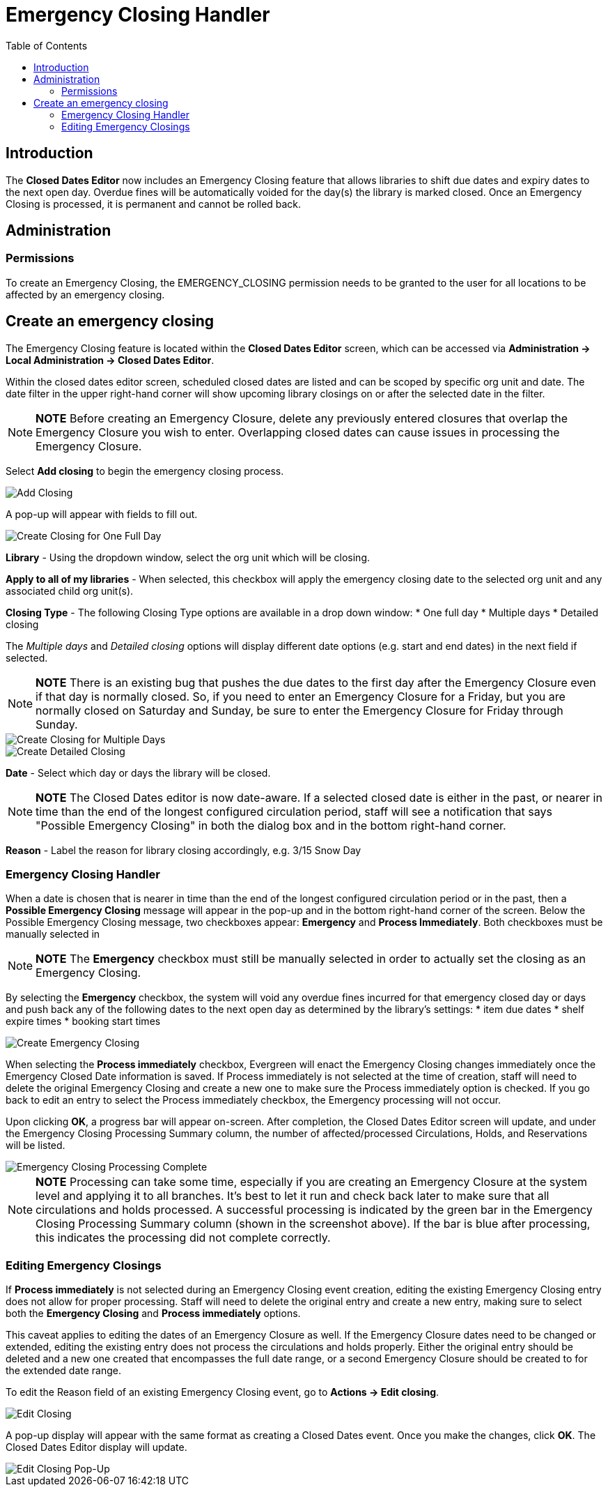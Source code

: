 = Emergency Closing Handler =
:toc:

== Introduction ==

The *Closed Dates Editor* now includes an Emergency Closing feature that allows libraries to shift due dates and expiry dates to the next open day. Overdue fines will be automatically voided for the day(s) the library is marked closed. Once an Emergency Closing is processed, it is permanent and cannot be rolled back.

== Administration ==

=== Permissions ===

To create an Emergency Closing, the EMERGENCY_CLOSING permission needs to be granted to the user for all locations to be affected by an emergency closing.
 
== Create an emergency closing ==

The Emergency Closing feature is located within the *Closed Dates Editor* screen, which can be accessed via *Administration -> Local Administration -> Closed Dates Editor*. 

Within the closed dates editor screen, scheduled closed dates are listed and can be scoped by specific org unit and date. The date filter in the upper right-hand corner will show upcoming library closings on or after the selected date in the filter.

[NOTE]
========================
*NOTE* Before creating an Emergency Closure, delete any previously entered closures that overlap the Emergency Closure you wish to enter. Overlapping closed dates can cause issues in processing the Emergency Closure.
========================

Select *Add closing* to begin the emergency closing process.

image::emergency_closing/ECHClosedDatesEditorAddClosing.png[Add Closing]

A pop-up will appear with fields to fill out. 

image::emergency_closing/ECHLibraryClosingConstruction.png[Create Closing for One Full Day]

*Library* - Using the dropdown window, select the org unit which will be closing.

*Apply to all of my libraries* - When selected, this checkbox will apply the emergency closing date to the selected org unit and any associated child org unit(s).

*Closing Type* - The following Closing Type options are available in a drop down window:
* One full day
* Multiple days
* Detailed closing

The _Multiple days_ and _Detailed closing_ options will display different date options (e.g. start and end dates) in the next field if selected. 

[NOTE]
========================
*NOTE* There is an existing bug that pushes the due dates to the first day after the Emergency Closure even if that day is normally closed. So, if you need to enter an Emergency Closure for a Friday, but you are normally closed on Saturday and Sunday, be sure to enter the Emergency Closure for Friday through Sunday.
========================

image::emergency_closing/ECHLibraryClosingMultipleDays.png[Create Closing for Multiple Days]

image::emergency_closing/ECHLibraryClosingDetailed.png[Create Detailed Closing]

*Date* - Select which day or days the library will be closed. 

[NOTE]
========================
*NOTE* The Closed Dates editor is now date-aware. If a selected closed date is either in the past, or nearer in time than the end of the longest configured circulation period, staff will see a notification that says "Possible Emergency Closing" in both the dialog box and in the bottom right-hand corner.
========================

*Reason* - Label the reason for library closing accordingly, e.g. 3/15 Snow Day

=== Emergency Closing Handler ===

When a date is chosen that is nearer in time than the end of the longest configured circulation period or in the past, then a *Possible Emergency Closing* message will appear in the pop-up and in the bottom right-hand corner of the screen. Below the Possible Emergency Closing message, two checkboxes appear: *Emergency* and *Process Immediately*. Both checkboxes must be manually selected in 

[NOTE]
=========================
*NOTE* The *Emergency* checkbox must still be manually selected in order to actually set the closing as an Emergency Closing.
=========================

By selecting the *Emergency* checkbox, the system will void any overdue fines incurred for that emergency closed day or days and push back any of the following dates to the next open day as determined by the library’s settings:
* item due dates
* shelf expire times
* booking start times

image::emergency_closing/ECHClosingSnowDay.png[Create Emergency Closing]

When selecting the *Process immediately* checkbox, Evergreen will enact the Emergency Closing changes immediately once the Emergency Closed Date information is saved. If Process immediately is not selected at the time of creation, staff will need to delete the original Emergency Closing and create a new one to make sure the Process immediately option is checked. If you go back to edit an entry to select the Process immediately checkbox, the Emergency processing will not occur.

Upon clicking *OK*, a progress bar will appear on-screen. After completion, the Closed Dates Editor screen will update, and under the Emergency Closing Processing Summary column, the number of affected/processed Circulations, Holds, and Reservations will be listed.

image::emergency_closing/ECHLibraryClosingDone.png[Emergency Closing Processing Complete]

[NOTE]
=========================
*NOTE* Processing can take some time, especially if you are creating an Emergency Closure at the system level and applying it to all branches. It's best to let it run and check back later to make sure that all circulations and holds processed. A successful processing is indicated by the green bar in the Emergency Closing Processing Summary column (shown in the screenshot above). If the bar is blue after processing, this indicates the processing did not complete correctly.
=========================

=== Editing Emergency Closings ===

If *Process immediately* is not selected during an Emergency Closing event creation, editing the existing Emergency Closing entry does not allow for proper processing. Staff will need to delete the original entry and create a new entry, making sure to select both the *Emergency Closing* and *Process immediately* options.

This caveat applies to editing the dates of an Emergency Closure as well. If the Emergency Closure dates need to be changed or extended, editing the existing entry does not process the circulations and holds properly. Either the original entry should be deleted and a new one created that encompasses the full date range, or a second Emergency Closure should be created to for the extended date range.

To edit the Reason field of an existing Emergency Closing event, go to *Actions -> Edit closing*. 

image::emergency_closing/ECHEditClosing.png[Edit Closing]

A pop-up display will appear with the same format as creating a Closed Dates event. Once you make the changes, click *OK*. The Closed Dates Editor display will update.

image::emergency_closing/ECHEditClosingModal.png[Edit Closing Pop-Up]
